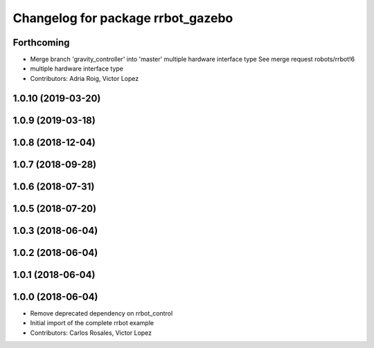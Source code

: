 ^^^^^^^^^^^^^^^^^^^^^^^^^^^^^^^^^^
Changelog for package rrbot_gazebo
^^^^^^^^^^^^^^^^^^^^^^^^^^^^^^^^^^

Forthcoming
-----------
* Merge branch 'gravity_controller' into 'master'
  multiple hardware interface type
  See merge request robots/rrbot!6
* multiple hardware interface type
* Contributors: Adria Roig, Victor Lopez

1.0.10 (2019-03-20)
-------------------

1.0.9 (2019-03-18)
------------------

1.0.8 (2018-12-04)
------------------

1.0.7 (2018-09-28)
------------------

1.0.6 (2018-07-31)
------------------

1.0.5 (2018-07-20)
------------------

1.0.3 (2018-06-04)
------------------

1.0.2 (2018-06-04)
------------------

1.0.1 (2018-06-04)
------------------

1.0.0 (2018-06-04)
------------------
* Remove deprecated dependency on rrbot_control
* Initial import of the complete rrbot example
* Contributors: Carlos Rosales, Victor Lopez
